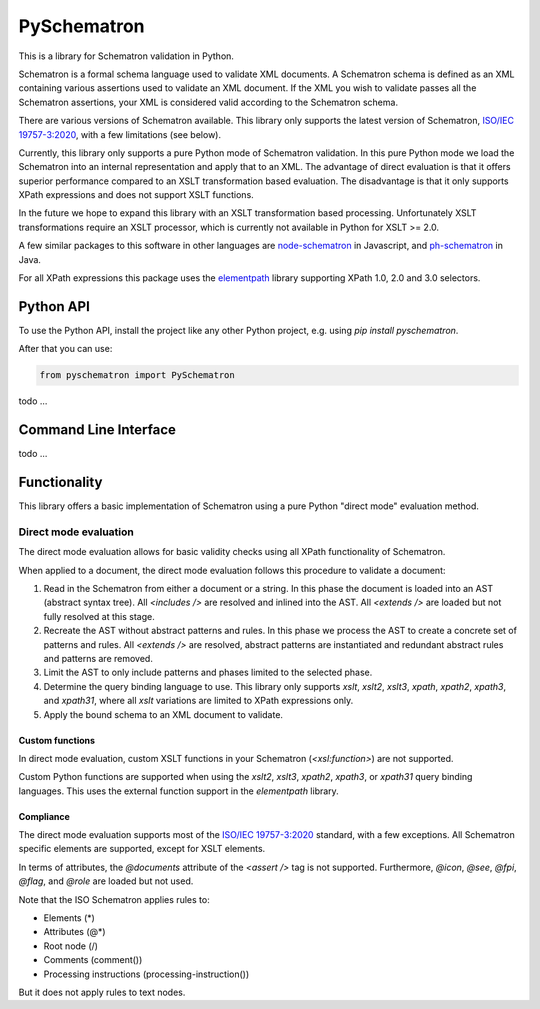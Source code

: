 ############
PySchematron
############
This is a library for Schematron validation in Python.

Schematron is a formal schema language used to validate XML documents.
A Schematron schema is defined as an XML containing various assertions used to validate an XML document.
If the XML you wish to validate passes all the Schematron assertions,
your XML is considered valid according to the Schematron schema.

There are various versions of Schematron available.
This library only supports the latest version of Schematron, `ISO/IEC 19757-3:2020 <https://www.iso.org/standard/74515.html>`_, with a few limitations (see below).

Currently, this library only supports a pure Python mode of Schematron validation.
In this pure Python mode we load the Schematron into an internal representation and apply that to an XML.
The advantage of direct evaluation is that it offers superior performance compared to an XSLT
transformation based evaluation.
The disadvantage is that it only supports XPath expressions and does not support XSLT functions.

In the future we hope to expand this library with an XSLT transformation based processing.
Unfortunately XSLT transformations require an XSLT processor,
which is currently not available in Python for XSLT >= 2.0.

A few similar packages to this software in other languages are `node-schematron <https://github.com/wvbe/node-schematron#readme>`_ in Javascript, and
`ph-schematron <http://phax.github.io/ph-schematron/>`_ in Java.

For all XPath expressions this package uses the `elementpath <https://github.com/sissaschool/elementpath>`_ library supporting XPath 1.0, 2.0 and 3.0 selectors.

**********
Python API
**********
To use the Python API, install the project like any other Python project, e.g. using `pip install pyschematron`.

After that you can use:

.. code:: python

    from pyschematron import PySchematron

todo
...


**********************
Command Line Interface
**********************

todo
...


*************
Functionality
*************
This library offers a basic implementation of Schematron using a pure Python "direct mode" evaluation method.

Direct mode evaluation
======================
The direct mode evaluation allows for basic validity checks using all XPath functionality of Schematron.

When applied to a document, the direct mode evaluation follows this procedure to validate a document:

#. Read in the Schematron from either a document or a string.
   In this phase the document is loaded into an AST (abstract syntax tree).
   All `<includes />` are resolved and inlined into the AST.
   All `<extends />` are loaded but not fully resolved at this stage.
#. Recreate the AST without abstract patterns and rules.
   In this phase we process the AST to create a concrete set of patterns and rules.
   All `<extends />` are resolved, abstract patterns are instantiated
   and redundant abstract rules and patterns are removed.
#. Limit the AST to only include patterns and phases limited to the selected phase.
#. Determine the query binding language to use.
   This library only supports `xslt`, `xslt2`, `xslt3`, `xpath`, `xpath2`, `xpath3`, and `xpath31`,
   where all `xslt` variations are limited to XPath expressions only.
#. Apply the bound schema to an XML document to validate.


Custom functions
----------------
In direct mode evaluation, custom XSLT functions in your Schematron (`<xsl:function>`) are not supported.

Custom Python functions are supported when using the `xslt2`, `xslt3`, `xpath2`, `xpath3`, or `xpath31` query binding languages.
This uses the external function support in the `elementpath` library.


Compliance
----------
The direct mode evaluation supports most of the `ISO/IEC 19757-3:2020 <https://www.iso.org/standard/74515.html>`_ standard, with a few exceptions.
All Schematron specific elements are supported, except for XSLT elements.

In terms of attributes, the `@documents` attribute of the `<assert />` tag is not supported.
Furthermore, `@icon`, `@see`, `@fpi`, `@flag`, and `@role` are loaded but not used.

Note that the ISO Schematron applies rules to:

- Elements (*)
- Attributes (@*)
- Root node (/)
- Comments (comment())
- Processing instructions (processing-instruction())

But it does not apply rules to text nodes.

